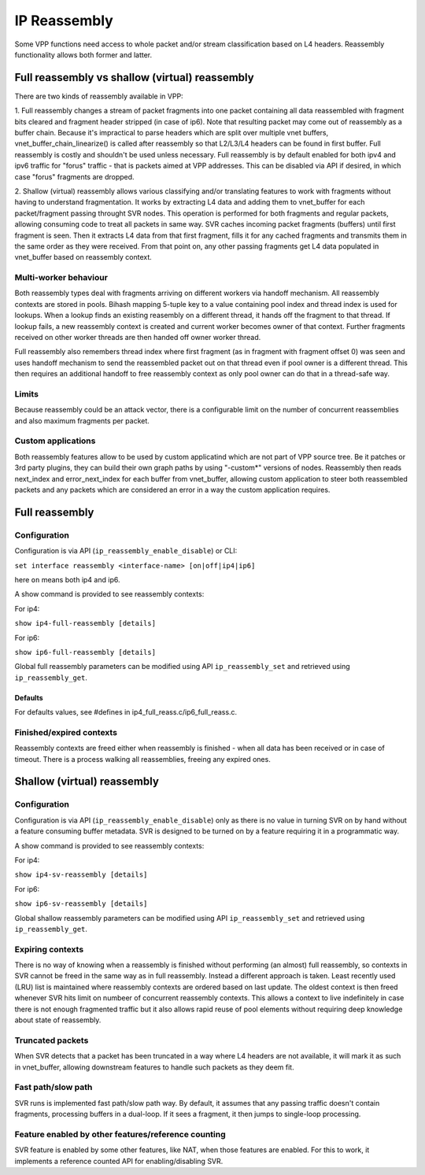 IP Reassembly
=============

Some VPP functions need access to whole packet and/or stream
classification based on L4 headers. Reassembly functionality allows
both former and latter.

Full reassembly vs shallow (virtual) reassembly
-----------------------------------------------

There are two kinds of reassembly available in VPP:

1. Full reassembly changes a stream of packet fragments into one
packet containing all data reassembled with fragment bits cleared
and fragment header stripped (in case of ip6). Note that resulting
packet may come out of reassembly as a buffer chain. Because it's
impractical to parse headers which are split over multiple vnet
buffers, vnet_buffer_chain_linearize() is called after reassembly so
that L2/L3/L4 headers can be found in first buffer. Full reassembly
is costly and shouldn't be used unless necessary. Full reassembly is by
default enabled for both ipv4 and ipv6 traffic for "forus" traffic
- that is packets aimed at VPP addresses. This can be disabled via API
if desired, in which case "forus" fragments are dropped.

2. Shallow (virtual) reassembly allows various classifying and/or
translating features to work with fragments without having to
understand fragmentation. It works by extracting L4 data and adding
them to vnet_buffer for each packet/fragment passing throught SVR
nodes. This operation is performed for both fragments and regular
packets, allowing consuming code to treat all packets in same way. SVR
caches incoming packet fragments (buffers) until first fragment is
seen. Then it extracts L4 data from that first fragment, fills it for
any cached fragments and transmits them in the same order as they were
received. From that point on, any other passing fragments get L4 data
populated in vnet_buffer based on reassembly context.

Multi-worker behaviour
^^^^^^^^^^^^^^^^^^^^^^

Both reassembly types deal with fragments arriving on different workers
via handoff mechanism. All reassembly contexts are stored in pools.
Bihash mapping 5-tuple key to a value containing pool index and thread
index is used for lookups. When a lookup finds an existing reasembly on
a different thread, it hands off the fragment to that thread. If lookup
fails, a new reassembly context is created and current worker becomes
owner of that context. Further fragments received on other worker
threads are then handed off owner worker thread.

Full reassembly also remembers thread index where first fragment (as in
fragment with fragment offset 0) was seen and uses handoff mechanism to
send the reassembled packet out on that thread even if pool owner is
a different thread. This then requires an additional handoff to free
reassembly context as only pool owner can do that in a thread-safe way.

Limits
^^^^^^

Because reassembly could be an attack vector, there is a configurable
limit on the number of concurrent reassemblies and also maximum
fragments per packet.

Custom applications
^^^^^^^^^^^^^^^^^^^

Both reassembly features allow to be used by custom applicatind which
are not part of VPP source tree. Be it patches or 3rd party plugins,
they can build their own graph paths by using "-custom*" versions of
nodes. Reassembly then reads next_index and error_next_index for each
buffer from vnet_buffer, allowing custom application to steer
both reassembled packets and any packets which are considered an error
in a way the custom application requires.

Full reassembly
---------------

Configuration
^^^^^^^^^^^^^

Configuration is via API (``ip_reassembly_enable_disable``) or CLI:

``set interface reassembly <interface-name> [on|off|ip4|ip6]``

here ``on`` means both ip4 and ip6.

A show command is provided to see reassembly contexts:

For ip4:

``show ip4-full-reassembly [details]``

For ip6:

``show ip6-full-reassembly [details]``

Global full reassembly parameters can be modified using API
``ip_reassembly_set`` and retrieved using ``ip_reassembly_get``.

Defaults
""""""""

For defaults values, see #defines in ip4_full_reass.c/ip6_full_reass.c.

Finished/expired contexts
^^^^^^^^^^^^^^^^^^^^^^^^^

Reassembly contexts are freed either when reassembly is finished - when
all data has been received or in case of timeout. There is a process
walking all reassemblies, freeing any expired ones.

Shallow (virtual) reassembly
----------------------------

Configuration
^^^^^^^^^^^^^

Configuration is via API (``ip_reassembly_enable_disable``) only as
there is no value in turning SVR on by hand without a feature consuming
buffer metadata. SVR is designed to be turned on by a feature requiring
it in a programmatic way.

A show command is provided to see reassembly contexts:

For ip4:

``show ip4-sv-reassembly [details]``

For ip6:

``show ip6-sv-reassembly [details]``

Global shallow reassembly parameters can be modified using API
``ip_reassembly_set`` and retrieved using ``ip_reassembly_get``.

Expiring contexts
^^^^^^^^^^^^^^^^^

There is no way of knowing when a reassembly is finished without
performing (an almost) full reassembly, so contexts in SVR cannot be
freed in the same way as in full reassembly. Instead a different
approach is taken. Least recently used (LRU) list is maintained where
reassembly contexts are ordered based on last update. The oldest
context is then freed whenever SVR hits limit on numbeer of concurrent
reassembly contexts. This allows a context to live indefinitely in case
there is not enough fragmented traffic but it also allows rapid reuse
of pool elements without requiring deep knowledge about state of
reassembly.

Truncated packets
^^^^^^^^^^^^^^^^^

When SVR detects that a packet has been truncated in a way where L4
headers are not available, it will mark it as such in vnet_buffer,
allowing downstream features to handle such packets as they deem fit.

Fast path/slow path
^^^^^^^^^^^^^^^^^^^

SVR runs is implemented fast path/slow path way. By default, it assumes
that any passing traffic doesn't contain fragments, processing buffers
in a dual-loop. If it sees a fragment, it then jumps to single-loop
processing.

Feature enabled by other features/reference counting
^^^^^^^^^^^^^^^^^^^^^^^^^^^^^^^^^^^^^^^^^^^^^^^^^^^^

SVR feature is enabled by some other features, like NAT, when those
features are enabled. For this to work, it implements a reference
counted API for enabling/disabling SVR.
